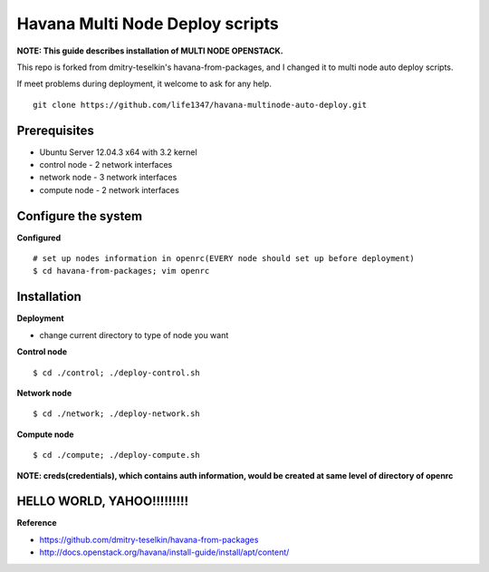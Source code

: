 Havana Multi Node Deploy scripts
####################

**NOTE: This guide describes installation of MULTI NODE OPENSTACK.**

This repo is forked from dmitry-teselkin's havana-from-packages, and I changed it to multi node auto deploy scripts.

If meet problems during deployment, it welcome to ask for any help. 

::

    git clone https://github.com/life1347/havana-multinode-auto-deploy.git
..


Prerequisites
=============

* Ubuntu Server 12.04.3 x64 with 3.2 kernel 
* control node - 2 network interfaces
* network node - 3 network interfaces
* compute node - 2 network interfaces

Configure the system
====================

**Configured**
::
    # set up nodes information in openrc(EVERY node should set up before deployment)
    $ cd havana-from-packages; vim openrc
..

Installation
============

**Deployment**

* change current directory to type of node you want

**Control node**
::
    $ cd ./control; ./deploy-control.sh
..

**Network node**
::
    $ cd ./network; ./deploy-network.sh
..

**Compute node**
::
    $ cd ./compute; ./deploy-compute.sh
..

**NOTE: creds(credentials), which contains auth information, would be created at same level of directory of openrc**

HELLO WORLD, YAHOO!!!!!!!!!
==============
**Reference**

* https://github.com/dmitry-teselkin/havana-from-packages
* http://docs.openstack.org/havana/install-guide/install/apt/content/
